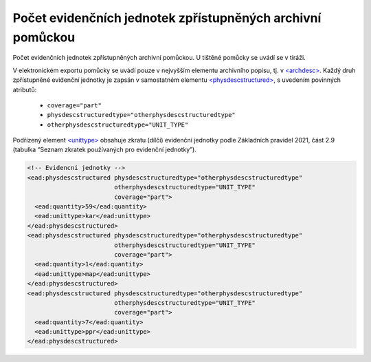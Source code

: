 .. _ead_archdesc_physdescstruct:

Počet evidenčních jednotek zpřístupněných archivní pomůckou
=================================================================

Počet evidenčních jednotek zpřístupněných archivní pomůckou. U tištěné pomůcky se uvádí se v tiráži.

V elektronickém exportu pomůcky se uvádí pouze v nejvyšším elementu archivního popisu, 
tj. v `<archdesc> <http://www.loc.gov/ead/EAD3taglib/EAD3.html#elem-archdesc>`_.
Každý druh zpřístupněné evidenční jednotky je zapsán v samostatném elementu 
`<physdescstructured> <http://www.loc.gov/ead/EAD3taglib/EAD3.html#elem-physdescstructured>`_,
s uvedením povinných atributů:

 - ``coverage="part"``
 - ``physdescstructuredtype="otherphysdescstructuredtype"``
 - ``otherphysdescstructuredtype="UNIT_TYPE"``


Podřízený element `<unittype> <http://www.loc.gov/ead/EAD3taglib/EAD3.html#elem-unittype>`_ obsahuje 
zkratu (dílčí) evidenční jednotky podle Základních pravidel 2021,  
část 2.9 (tabulka “Seznam zkratek používaných pro evidenční jednotky”).




.. code-block:: xml

  <!-- Evidencni jednotky -->
  <ead:physdescstructured physdescstructuredtype="otherphysdescstructuredtype" 
                          otherphysdescstructuredtype="UNIT_TYPE"
                          coverage="part">
    <ead:quantity>59</ead:quantity>
    <ead:unittype>kar</ead:unittype>
  </ead:physdescstructured>
  <ead:physdescstructured physdescstructuredtype="otherphysdescstructuredtype" 
                          otherphysdescstructuredtype="UNIT_TYPE"
                          coverage="part">
    <ead:quantity>1</ead:quantity>
    <ead:unittype>map</ead:unittype>
  </ead:physdescstructured>
  <ead:physdescstructured physdescstructuredtype="otherphysdescstructuredtype" 
                          otherphysdescstructuredtype="UNIT_TYPE"
                          coverage="part">
    <ead:quantity>7</ead:quantity>
    <ead:unittype>ppr</ead:unittype>
  </ead:physdescstructured>
